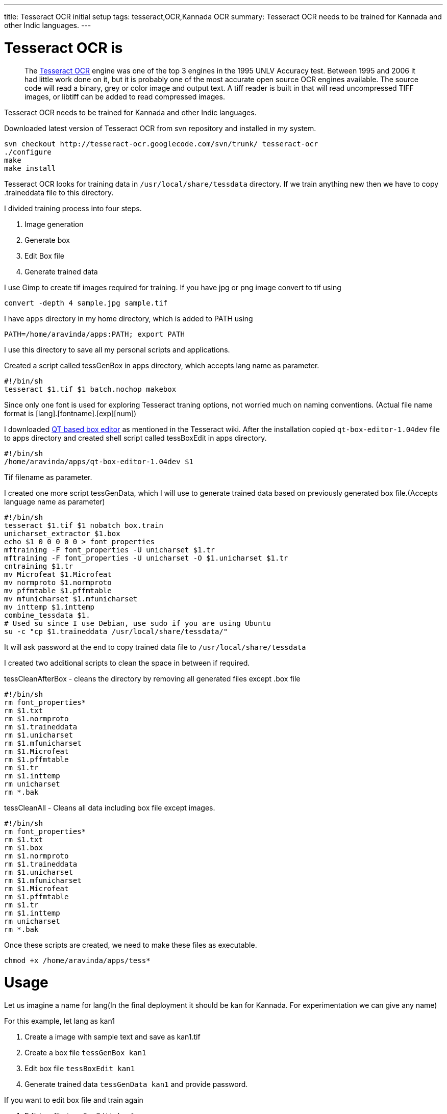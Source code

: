 ---
title: Tesseract OCR initial setup
tags: tesseract,OCR,Kannada OCR
summary: Tesseract OCR needs to be trained for Kannada and other Indic languages.
---

Tesseract OCR is
================

> The http://code.google.com/p/tesseract-ocr/[Tesseract OCR] engine was one of the top 3 engines in the 1995 UNLV Accuracy test. Between 1995 and 2006 it had little work done on it, but it is probably one of the most accurate open source OCR engines available. The source code will read a binary, grey or color image and output text. A tiff reader is built in that will read uncompressed TIFF images, or libtiff can be added to read compressed images.   

Tesseract OCR needs to be trained for Kannada and other Indic languages. 

Downloaded latest version of Tesseract OCR from svn repository and installed in my system.

[source,bash]
----
svn checkout http://tesseract-ocr.googlecode.com/svn/trunk/ tesseract-ocr
./configure
make
make install
----

Tesseract OCR looks for training data in `/usr/local/share/tessdata` directory. If we train anything new then we have to copy .traineddata file to this directory.

I divided training process into four steps.

1. Image generation
2. Generate box
3. Edit Box file
4. Generate trained data


I use Gimp to create tif images required for training. If you have jpg or png image convert to tif using

[source,bash]
----
convert -depth 4 sample.jpg sample.tif
----

I have `apps` directory in my home directory, which is added to PATH using

[source,bash]
----
PATH=/home/aravinda/apps:PATH; export PATH
----

I use this directory to save all my personal scripts and applications.

Created a script called tessGenBox in apps directory, which accepts lang name as parameter.

[source,bash]
----
#!/bin/sh
tesseract $1.tif $1 batch.nochop makebox
----

Since only one font is used for exploring Tesseract traning options, not worried much on naming conventions. (Actual file name format is [lang].[fontname].[exp][num])

I downloaded https://github.com/zdenop/qt-box-editor/[QT based box editor] as mentioned in the Tesseract wiki. After the installation copied `qt-box-editor-1.04dev` file to apps directory and created shell script called tessBoxEdit in apps directory.

[source,bash]
----
#!/bin/sh
/home/aravinda/apps/qt-box-editor-1.04dev $1
----

Tif filename as parameter.

I created one more script tessGenData, which I will use to generate trained data based on previously generated box file.(Accepts language name as parameter)

[source,bash]
----
#!/bin/sh
tesseract $1.tif $1 nobatch box.train
unicharset_extractor $1.box
echo $1 0 0 0 0 0 > font_properties
mftraining -F font_properties -U unicharset $1.tr 
mftraining -F font_properties -U unicharset -O $1.unicharset $1.tr
cntraining $1.tr
mv Microfeat $1.Microfeat
mv normproto $1.normproto 
mv pffmtable $1.pffmtable
mv mfunicharset $1.mfunicharset
mv inttemp $1.inttemp
combine_tessdata $1.
# Used su since I use Debian, use sudo if you are using Ubuntu
su -c "cp $1.traineddata /usr/local/share/tessdata/"
----

It will ask password at the end to copy trained data file to `/usr/local/share/tessdata`

I created two additional scripts to clean the space in between if required.

tessCleanAfterBox - cleans the directory by removing all generated files except .box file

[source,bash]
----
#!/bin/sh
rm font_properties*
rm $1.txt
rm $1.normproto
rm $1.traineddata
rm $1.unicharset
rm $1.mfunicharset
rm $1.Microfeat
rm $1.pffmtable
rm $1.tr
rm $1.inttemp
rm unicharset
rm *.bak
----

tessCleanAll - Cleans all data including box file except images. 

[source,bash]
----
#!/bin/sh
rm font_properties*
rm $1.txt
rm $1.box
rm $1.normproto
rm $1.traineddata
rm $1.unicharset
rm $1.mfunicharset
rm $1.Microfeat
rm $1.pffmtable
rm $1.tr
rm $1.inttemp
rm unicharset
rm *.bak
----

Once these scripts are created, we need to make these files as executable.

[source,bash]
----
chmod +x /home/aravinda/apps/tess*
----

Usage
=====

Let us imagine a name for lang(In the final deployment it should be kan for Kannada. For experimentation we can give any name)

For this example, let lang as kan1

1. Create a image with sample text and save as kan1.tif
2. Create a box file `tessGenBox kan1`
3. Edit box file `tessBoxEdit kan1`
4. Generate trained data `tessGenData kan1` and provide password.


If you want to edit box file and train again

1. Edit box file `tessBoxEdit kan1`
2. Clean the directory `tessCleanAfterBox kan1`
3. Generate trained data `tessGenData kan1` and provide password.


If image is changed, clean all and regenerate trained data. 

1. Clean the directory `tessCleanAll kan1`
2. Create a box file `tessGenBox kan1`
3. Edit box file `tessBoxEdit kan1`
4. Generate trained data `tessGenData kan1` and provide password.


If I forget above commands, I will just type tess and press tab twice to get list of all these commands. 

Now I can concentrate more on the pattern matching and other issues instead of memorizing each steps involved in the training.

C & S Welcome. 
